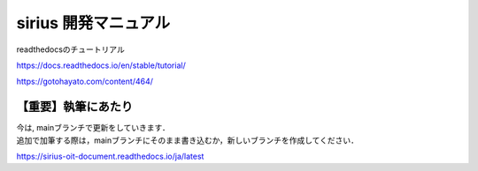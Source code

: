 sirius 開発マニュアル
###################

| readthedocsのチュートリアル
https://docs.readthedocs.io/en/stable/tutorial/

https://gotohayato.com/content/464/

【重要】執筆にあたり
==================

| 今は, mainブランチで更新をしていきます．
| 追加で加筆する際は，mainブランチにそのまま書き込むか，新しいブランチを作成してください．

https://sirius-oit-document.readthedocs.io/ja/latest
